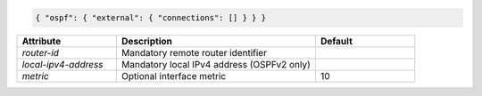 .. code-block:: json

    { "ospf": { "external": { "connections": [] } } }


.. list-table::
   :widths: 25 50 25
   :header-rows: 1

   * - Attribute
     - Description
     - Default
   * - `router-id`
     - Mandatory remote router identifier
     - 
   * - `local-ipv4-address`
     - Mandatory local IPv4 address (OSPFv2 only)
     - 
   * - `metric`
     - Optional interface metric
     - 10